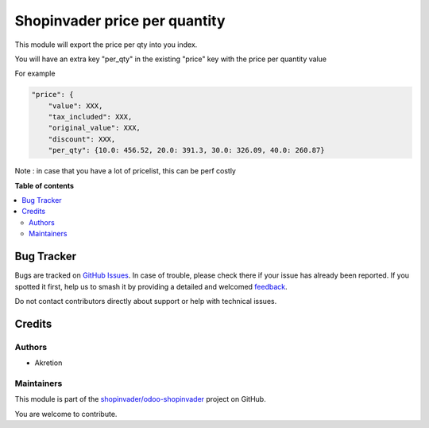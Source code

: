 ==============================
Shopinvader price per quantity
==============================

.. 
   !!!!!!!!!!!!!!!!!!!!!!!!!!!!!!!!!!!!!!!!!!!!!!!!!!!!
   !! This file is generated by oca-gen-addon-readme !!
   !! changes will be overwritten.                   !!
   !!!!!!!!!!!!!!!!!!!!!!!!!!!!!!!!!!!!!!!!!!!!!!!!!!!!
   !! source digest: sha256:5c744b9a0580b8dce414f42afe7a5c88543f4d6ec2be31a0358e80c75475e99b
   !!!!!!!!!!!!!!!!!!!!!!!!!!!!!!!!!!!!!!!!!!!!!!!!!!!!

.. |badge1| image:: https://img.shields.io/badge/maturity-Beta-yellow.png
    :target: https://odoo-community.org/page/development-status
    :alt: Beta
.. |badge2| image:: https://img.shields.io/badge/licence-AGPL--3-blue.png
    :target: http://www.gnu.org/licenses/agpl-3.0-standalone.html
    :alt: License: AGPL-3
.. |badge3| image:: https://img.shields.io/badge/github-shopinvader%2Fodoo--shopinvader-lightgray.png?logo=github
    :target: https://github.com/shopinvader/odoo-shopinvader/tree/14.0/shopinvader_price_per_qty
    :alt: shopinvader/odoo-shopinvader

|badge1| |badge2| |badge3|

This module will export the price per qty into you index.


You will have an extra key "per_qty" in the existing "price" key with the price per quantity value

For example

.. code-block:: python

    "price": {
        "value": XXX,
        "tax_included": XXX,
        "original_value": XXX,
        "discount": XXX,
        "per_qty": {10.0: 456.52, 20.0: 391.3, 30.0: 326.09, 40.0: 260.87}

Note : in case that you have a lot of pricelist, this can be perf costly

**Table of contents**

.. contents::
   :local:

Bug Tracker
===========

Bugs are tracked on `GitHub Issues <https://github.com/shopinvader/odoo-shopinvader/issues>`_.
In case of trouble, please check there if your issue has already been reported.
If you spotted it first, help us to smash it by providing a detailed and welcomed
`feedback <https://github.com/shopinvader/odoo-shopinvader/issues/new?body=module:%20shopinvader_price_per_qty%0Aversion:%2014.0%0A%0A**Steps%20to%20reproduce**%0A-%20...%0A%0A**Current%20behavior**%0A%0A**Expected%20behavior**>`_.

Do not contact contributors directly about support or help with technical issues.

Credits
=======

Authors
~~~~~~~

* Akretion

Maintainers
~~~~~~~~~~~

This module is part of the `shopinvader/odoo-shopinvader <https://github.com/shopinvader/odoo-shopinvader/tree/14.0/shopinvader_price_per_qty>`_ project on GitHub.

You are welcome to contribute.
